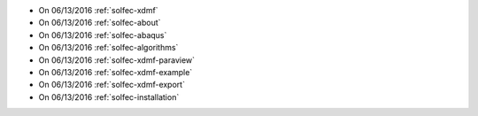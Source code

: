 
* On 06/13/2016 :ref:`solfec-xdmf`

* On 06/13/2016 :ref:`solfec-about`

* On 06/13/2016 :ref:`solfec-abaqus`

* On 06/13/2016 :ref:`solfec-algorithms`

* On 06/13/2016 :ref:`solfec-xdmf-paraview`

* On 06/13/2016 :ref:`solfec-xdmf-example`

* On 06/13/2016 :ref:`solfec-xdmf-export`

* On 06/13/2016 :ref:`solfec-installation`
